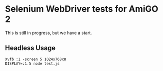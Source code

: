 * Selenium WebDriver tests for AmiGO 2
  This is still in progress, but we have a start.

** Headless Usage

   : Xvfb :1 -screen 5 1024x768x8
   : DISPLAY=:1.5 node test.js

